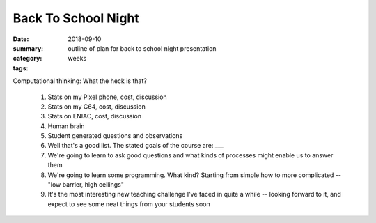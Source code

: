 Back To School Night  
####################

:date: 2018-09-10
:summary: outline of plan for back to school night presentation
:category: weeks
:tags: 


Computational thinking:  What the heck is that?


 1. Stats on my Pixel phone, cost, discussion

 2. Stats on my C64, cost, discussion

 3. Stats on ENIAC, cost, discussion

 4. Human brain

 5. Student generated questions and observations

 6. Well that's a good list.  The stated goals of the course are: ___

 7. We're going to learn to ask good questions and what kinds of processes might enable us to answer them

 8. We're going to learn some programming.  What kind?  Starting from simple how to more complicated -- "low barrier, high ceilings"
 
 9. It's the most interesting new teaching challenge I've faced in quite a while -- looking forward to it, and expect to see some neat things from your students soon



   
